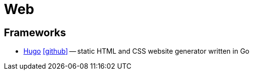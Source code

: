 = Web

== Frameworks

* https://gohugo.io[Hugo] icon:github[link=https://github.com/gohugoio/hugo] -- static HTML and CSS website generator written in Go
